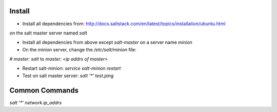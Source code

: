 Install
-------
- Install all dependencies from: http://docs.saltstack.com/en/latest/topics/installation/ubuntu.html 
on the salt master server named `salt`

- Install all dependencies from above except `salt-master` on a server name `minion`

- On the `minion` server, change the `/etc/salt/minion` file:
`# master: salt`
to
`master: <ip addrs of master>`

- Restart salt-minion: `service salt-minion restart`

- Test on salt master server: `salt '*' test.ping`


Common Commands
---------------
`salt '*' network.ip_addrs`

